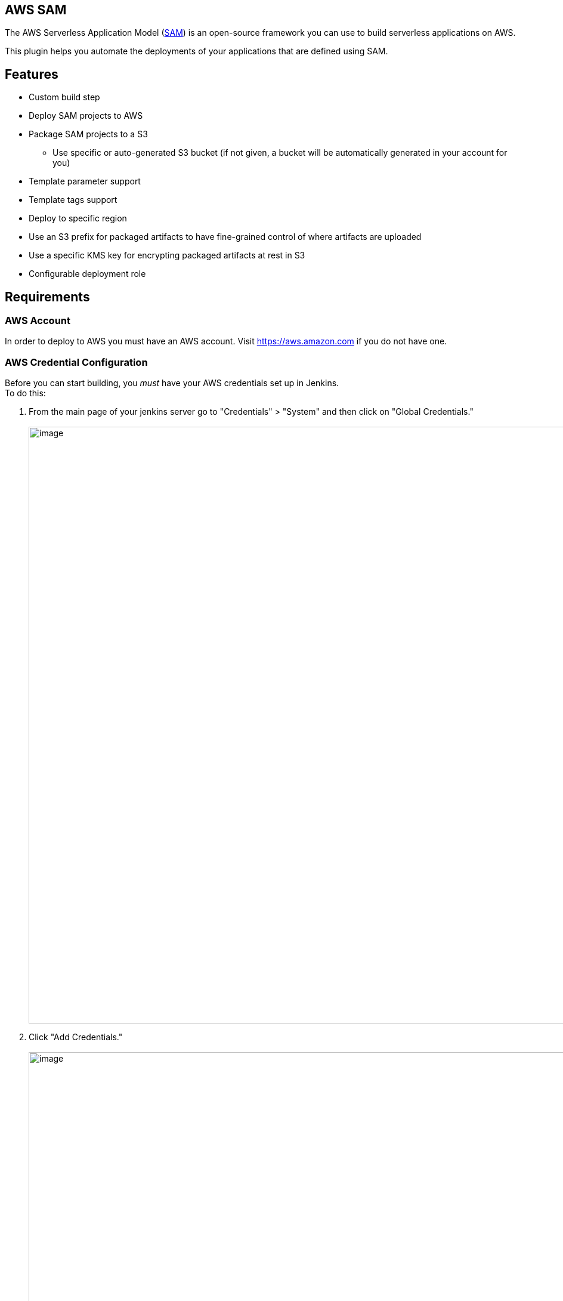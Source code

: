 [[AWSSAMPlugin-AWSSAM]]
== AWS SAM

The AWS Serverless Application Model
(https://docs.aws.amazon.com/serverless-application-model/latest/developerguide/what-is-sam.html[SAM])
is an open-source framework you can use to build serverless applications
on AWS.

This plugin helps you automate the deployments of your applications that
are defined using SAM.

[[AWSSAMPlugin-Features]]
== Features

* Custom build step
* Deploy SAM projects to AWS
* Package SAM projects to a S3
** Use specific or auto-generated S3 bucket (if not given, a bucket will
be automatically generated in your account for you)
* Template parameter support
* Template tags support
* Deploy to specific region
* Use an S3 prefix for packaged artifacts to have fine-grained control
of where artifacts are uploaded
* Use a specific KMS key for encrypting packaged artifacts at rest in S3
* Configurable deployment role

[[AWSSAMPlugin-Requirements]]
== Requirements

[[AWSSAMPlugin-AWSAccount]]
=== AWS Account

In order to deploy to AWS you must have an AWS account.
Visit https://aws.amazon.com/[https://aws.amazon.com] if you do not have
one.

[[AWSSAMPlugin-AWSCredentialConfiguration]]
=== AWS Credential Configuration

Before you can start building, you _must_ have your AWS credentials set
up in Jenkins. +
To do this:

. From the main page of your jenkins server go to "Credentials" >
"System" and then click on "Global Credentials." +
 +
[.confluence-embedded-file-wrapper .confluence-embedded-manual-size]#image:docs/images/configure-credentials-1.png[image,width=1000]#
. Click "Add Credentials." +
 +
[.confluence-embedded-file-wrapper .confluence-embedded-manual-size]#image:docs/images/configure-credentials-2.png[image,width=1000]#
. Select from the "Kind" dropdown "AWS Credentials."
. Finish the form with your AWS access keys and click "OK." +
 +
[.confluence-embedded-file-wrapper .confluence-embedded-manual-size]#image:docs/images/configure-credentials-3.png[image,width=1000]#

[[AWSSAMPlugin-ProjectConfiguration]]
== Project Configuration

There are a few steps to configuring your build.

. In your project configuration, scroll down to build steps.
. Add the "AWS SAM deploy application" build step.

[[AWSSAMPlugin-ConfiguringtheBuildStep]]
=== Configuring the Build Step

. Select your AWS Credentials from the dropdown.
. Select the target region to deploy to.
. Give the build step a stack name.
. __OPTIONAL: __Enter an S3 bucket name to package the artifacts to. +
.. If you leave this blank, the S3 bucket will be auto-generated.
. Give the path to the SAM template file. +
 +
[.confluence-embedded-file-wrapper .confluence-embedded-manual-size]#image:docs/images/sam-deploy-application-1.png[image,width=1000]#
. __Optional: __If your template has parameters, add parameters where
necessary.
. __Optional: __Add any tags to the stack you'd like. +
 +
[.confluence-embedded-file-wrapper .confluence-embedded-manual-size]#image:docs/images/sam-deploy-application-2.png[image,width=1000]#
. _Optional:_ Finish the "Advanced" configuration +
.. Give an S3 prefix to package the artifacts in the bucket under.
.. Give a KMS Key ID to encrypt the packaged artifacts.
.. Give a Role Arn that will be assumed by CloudFormation when executing
the changeset.
. Select an output template file for the package step to output to. +
[.confluence-embedded-file-wrapper .confluence-embedded-manual-size]#image:docs/images/sam-deploy-application-3.png[image,width=1000]#

 +
 +

 +
